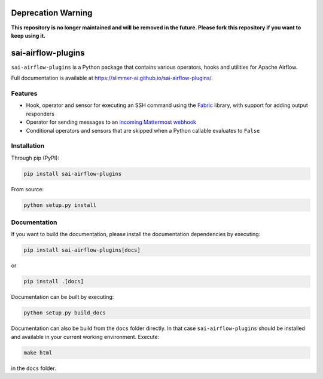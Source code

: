 Deprecation Warning
===================

**This repository is no longer maintained and will be removed in the future. Please fork this repository if you want to keep using it.**


sai-airflow-plugins
===================

|pypi version| |build status| |docs status|

.. |pypi version| image:: https://pypip.in/version/sai-airflow-plugins/badge.svg
                  :target: https://pypi.org/project/sai-airflow-plugins/
.. |build status| image:: https://github.com/Slimmer-AI/sai-airflow-plugins/actions/workflows/python-package.yml/badge.svg
.. |docs status| image:: https://github.com/Slimmer-AI/sai-airflow-plugins/actions/workflows/github-pages.yml/badge.svg

``sai-airflow-plugins`` is a Python package that contains various operators, hooks and utilities for Apache Airflow.

Full documentation is available at https://slimmer-ai.github.io/sai-airflow-plugins/.


Features
--------

- Hook, operator and sensor for executing an SSH command using the `Fabric <https://www.fabfile.org/>`_ library,
  with support for adding output responders
- Operator for sending messages to an
  `incoming Mattermost webhook <https://docs.mattermost.com/developer/webhooks-incoming.html>`_
- Conditional operators and sensors that are skipped when a Python callable evaluates to ``False``


Installation
------------

Through pip (PyPI):

.. code-block:: bash

    pip install sai-airflow-plugins

From source:

.. code-block:: bash

    python setup.py install


Documentation
-------------

If you want to build the documentation, please install the documentation dependencies by executing:

.. code-block:: bash

    pip install sai-airflow-plugins[docs]

or

.. code-block:: bash

    pip install .[docs]

Documentation can be built by executing:

.. code-block:: bash

    python setup.py build_docs

Documentation can also be build from the ``docs`` folder directly. In that case ``sai-airflow-plugins`` should be
installed and available in your current working environment. Execute:

.. code-block:: bash

    make html

in the ``docs`` folder.
